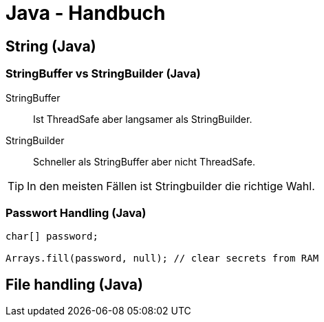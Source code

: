 = Java - Handbuch

== String (Java)
=== StringBuffer vs StringBuilder (Java)
StringBuffer:: Ist ThreadSafe aber langsamer als StringBuilder.
StringBuilder:: Schneller als StringBuffer aber nicht ThreadSafe.

TIP: In den meisten Fällen ist Stringbuilder die richtige Wahl.

=== Passwort Handling (Java)

[source,java]
----
char[] password;

Arrays.fill(password, null); // clear secrets from RAM
----

== File handling (Java)

